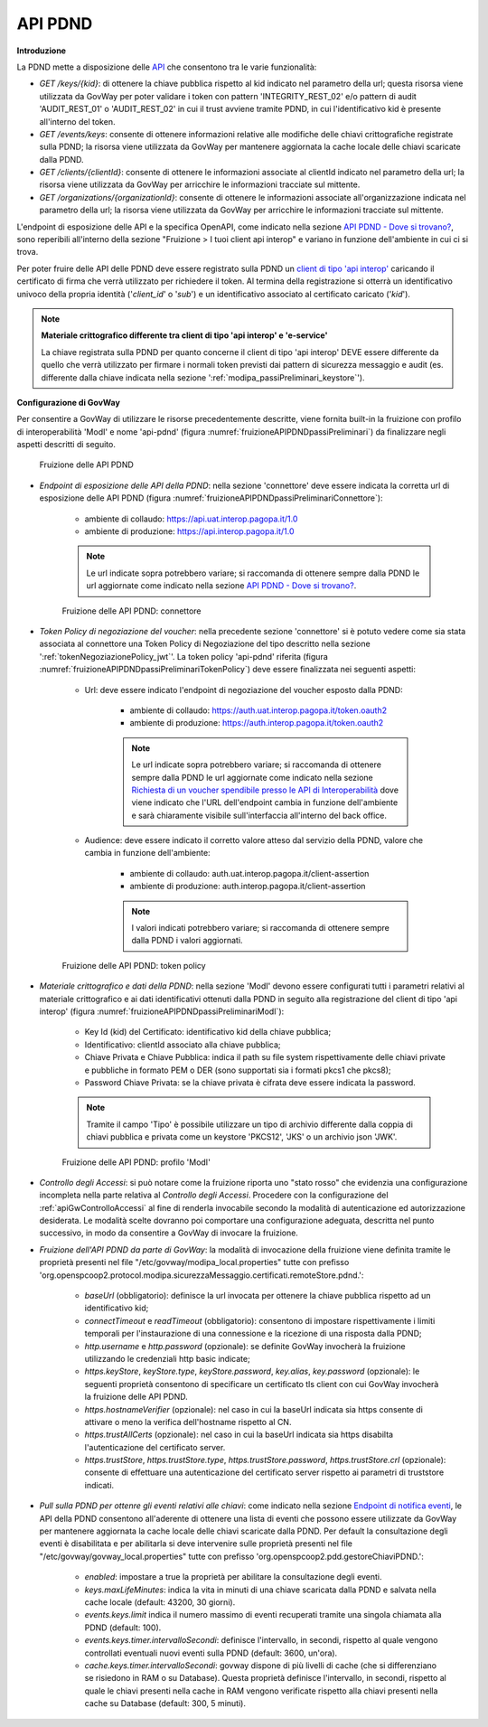 .. _modipa_passiPreliminari_api_pdnd:

API PDND
----------

**Introduzione**

La PDND mette a disposizione delle `API <https://docs.pagopa.it/interoperabilita-1/manuale-operativo/api-esposte-da-pdnd-interoperabilita>`_ che consentono tra le varie funzionalità:

- *GET /keys/{kid}*: di ottenere la chiave pubblica rispetto al kid indicato nel parametro della url; questa risorsa viene utilizzata da GovWay per poter validare i token con pattern 'INTEGRITY_REST_02' e/o pattern di audit 'AUDIT_REST_01' o 'AUDIT_REST_02' in cui il trust avviene tramite PDND, in cui l'identificativo kid è presente all'interno del token.

- *GET /events/keys*: consente di ottenere informazioni relative alle modifiche delle chiavi crittografiche registrate sulla PDND; la risorsa viene utilizzata da GovWay per mantenere aggiornata la cache locale delle chiavi scaricate dalla PDND.

- *GET /clients/{clientId}*: consente di ottenere le informazioni associate al clientId indicato nel parametro della url; la risorsa viene utilizzata da GovWay per arricchire le informazioni tracciate sul mittente.

- *GET /organizations/{organizationId}*: consente di ottenere le informazioni associate all'organizzazione indicata nel parametro della url; la risorsa viene utilizzata da GovWay per arricchire le informazioni tracciate sul mittente.

L'endpoint di esposizione delle API e la specifica OpenAPI, come indicato nella sezione `API PDND - Dove si trovano? <https://docs.pagopa.it/interoperabilita-1/manuale-operativo/api-esposte-da-pdnd-interoperabilita#dove-si-trovano>`_,  sono reperibili all'interno della sezione "Fruizione > I tuoi client api interop" e variano in funzione dell'ambiente in cui ci si trova.

Per poter fruire delle API delle PDND deve essere registrato sulla PDND un `client di tipo 'api interop' <https://docs.pagopa.it/interoperabilita-1/manuale-operativo/client-e-materiale-crittografico>`_ caricando il certificato di firma che verrà utilizzato per richiedere il token. Al termina della registrazione si otterrà un identificativo univoco della propria identità ('*client_id*' o '*sub*') e un identificativo associato al certificato caricato ('*kid*').

.. note::
	
	**Materiale crittografico differente tra client di tipo 'api interop' e 'e-service'**

	La chiave registrata sulla PDND per quanto concerne il client di tipo 'api interop' DEVE essere differente da quello che verrà utilizzato per firmare i normali token previsti dai pattern di sicurezza messaggio e audit (es. differente dalla chiave indicata nella sezione ':ref:`modipa_passiPreliminari_keystore`').


**Configurazione di GovWay**

Per consentire a GovWay di utilizzare le risorse precedentemente descritte, viene fornita built-in la fruizione con profilo di interoperabilità 'ModI' e nome 'api-pdnd' (figura :numref:`fruizioneAPIPDNDpassiPreliminari`) da finalizzare negli aspetti descritti di seguito.

.. figure:: ../../../_figure_console/fruizioneAPI_PDND.png
    :scale: 70%
    :name: fruizioneAPIPDNDpassiPreliminari

    Fruizione delle API PDND

- *Endpoint di esposizione delle API della PDND*: nella sezione 'connettore' deve essere indicata la corretta url di esposizione delle API PDND (figura :numref:`fruizioneAPIPDNDpassiPreliminariConnettore`):

	- ambiente di collaudo: https://api.uat.interop.pagopa.it/1.0
	- ambiente di produzione: https://api.interop.pagopa.it/1.0

	.. note::
	
		Le url indicate sopra potrebbero variare; si raccomanda di ottenere sempre dalla PDND le url aggiornate come indicato nella sezione `API PDND - Dove si trovano? <https://docs.pagopa.it/interoperabilita-1/manuale-operativo/api-esposte-da-pdnd-interoperabilita#dove-si-trovano>`_.

  .. figure:: ../../../_figure_console/fruizioneAPI_PDND_connettore.png
    :scale: 70%
    :name: fruizioneAPIPDNDpassiPreliminariConnettore

    Fruizione delle API PDND: connettore

- *Token Policy di negoziazione del voucher*: nella precedente sezione 'connettore' si è potuto vedere come sia stata associata al connettore una Token Policy di Negoziazione del tipo descritto nella sezione ':ref:`tokenNegoziazionePolicy_jwt`'. La token policy 'api-pdnd' riferita (figura :numref:`fruizioneAPIPDNDpassiPreliminariTokenPolicy`) deve essere finalizzata nei seguenti aspetti:

	- Url: deve essere indicato l'endpoint di negoziazione del voucher esposto dalla PDND:

		- ambiente di collaudo: https://auth.uat.interop.pagopa.it/token.oauth2
		- ambiente di produzione: https://auth.interop.pagopa.it/token.oauth2

	        .. note::
	
		      Le url indicate sopra potrebbero variare; si raccomanda di ottenere sempre dalla PDND le url aggiornate come indicato nella sezione `Richiesta di un voucher spendibile presso le API di Interoperabilità <https://docs.pagopa.it/interoperabilita-1/manuale-operativo/utilizzare-i-voucher#richiesta-di-un-voucher-spendibile-presso-le-api-di-interoperabilita>`_ dove viene indicato che l'URL dell'endpoint cambia in funzione dell'ambiente e sarà chiaramente visibile sull'interfaccia all'interno del back office.

	- Audience: deve essere indicato il corretto valore atteso dal servizio della PDND, valore che cambia in funzione dell'ambiente:

		- ambiente di collaudo: auth.uat.interop.pagopa.it/client-assertion
		- ambiente di produzione: auth.interop.pagopa.it/client-assertion

	        .. note::
	
		      I valori indicati potrebbero variare; si raccomanda di ottenere sempre dalla PDND i valori aggiornati.

  .. figure:: ../../../_figure_console/fruizioneAPI_PDND_tokenPolicy.png
    :scale: 70%
    :name: fruizioneAPIPDNDpassiPreliminariTokenPolicy

    Fruizione delle API PDND: token policy

- *Materiale crittografico e dati della PDND*: nella sezione 'ModI' devono essere configurati tutti i parametri relativi al materiale crittografico e ai dati identificativi ottenuti dalla PDND in seguito alla registrazione del client di tipo 'api interop' (figura :numref:`fruizioneAPIPDNDpassiPreliminariModI`):


	- Key Id (kid) del Certificato: identificativo kid della chiave pubblica;
	- Identificativo: clientId associato alla chiave pubblica;
	- Chiave Privata e Chiave Pubblica: indica il path su file system rispettivamente delle chiavi private e pubbliche in formato PEM o DER (sono supportati sia i formati pkcs1 che pkcs8);
	- Password Chiave Privata: se la chiave privata è cifrata deve essere indicata la password.

	.. note::
	
		Tramite il campo 'Tipo' è possibile utilizzare un tipo di archivio differente dalla coppia di chiavi pubblica e privata come un keystore 'PKCS12', 'JKS' o un archivio json 'JWK'.

  .. figure:: ../../../_figure_console/fruizioneAPI_PDND_modi.png
    :scale: 70%
    :name: fruizioneAPIPDNDpassiPreliminariModI

    Fruizione delle API PDND: profilo 'ModI'

- *Controllo degli Accessi*: si può notare come la fruizione riporta uno "stato rosso" che evidenzia una configurazione incompleta nella parte relativa al *Controllo degli Accessi*. Procedere con la configurazione del :ref:`apiGwControlloAccessi` al fine di renderla invocabile secondo la modalità di autenticazione ed autorizzazione desiderata. Le modalità scelte dovranno poi comportare una configurazione adeguata, descritta nel punto successivo, in modo da consentire a GovWay di invocare la fruizione. 

- *Fruizione dell'API PDND da parte di GovWay*: la modalità di invocazione della fruizione viene definita tramite le proprietà presenti nel file "/etc/govway/modipa_local.properties" tutte con prefisso 'org.openspcoop2.protocol.modipa.sicurezzaMessaggio.certificati.remoteStore.pdnd.':

	- *baseUrl* (obbligatorio): definisce la url invocata per ottenere la chiave pubblica rispetto ad un identificativo kid;
	- *connectTimeout* e *readTimeout* (obbligatorio): consentono di impostare rispettivamente i limiti temporali per l'instaurazione di una connessione e la ricezione di una risposta dalla PDND;
	- *http.username* e *http.password* (opzionale): se definite GovWay invocherà la fruizione utilizzando le credenziali http basic indicate;
	- *https.keyStore*, *keyStore.type*, *keyStore.password*, *key.alias*, *key.password* (opzionale): le seguenti proprietà consentono di specificare un certificato tls client con cui GovWay invocherà la fruizione delle API PDND.
	- *https.hostnameVerifier* (opzionale): nel caso in cui la baseUrl indicata sia https consente di attivare o meno la verifica dell'hostname rispetto al CN.
	- *https.trustAllCerts* (opzionale): nel caso in cui la baseUrl indicata sia https disabilta l'autenticazione del certificato server.
	- *https.trustStore*, *https.trustStore.type*, *https.trustStore.password*, *https.trustStore.crl* (opzionale): consente di effettuare una autenticazione del certificato server rispetto ai parametri di truststore indicati.

- *Pull sulla PDND per ottenre gli eventi relativi alle chiavi*: come indicato nella sezione `Endpoint di notifica eventi <https://docs.pagopa.it/interoperabilita-1/manuale-operativo/api-esposte-da-pdnd-interoperabilita#endpoint-di-notifica-eventi>`_, le API della PDND consentono all'aderente di ottenere una lista di eventi che possono essere utilizzate da GovWay per mantenere aggiornata la cache locale delle chiavi scaricate dalla PDND. Per default la consultazione degli eventi è disabilitata e per abilitarla si deve intervenire sulle proprietà presenti nel file "/etc/govway/govway_local.properties" tutte con prefisso 'org.openspcoop2.pdd.gestoreChiaviPDND.':

	- *enabled*: impostare a true la proprietà per abilitare la consultazione degli eventi.
	- *keys.maxLifeMinutes*: indica la vita in minuti di una chiave scaricata dalla PDND e salvata nella cache locale (default: 43200, 30 giorni).
	- *events.keys.limit* indica il numero massimo di eventi recuperati tramite una singola chiamata alla PDND (default: 100).
	- *events.keys.timer.intervalloSecondi*: definisce l'intervallo, in secondi, rispetto al quale vengono controllati eventuali nuovi eventi sulla PDND (default: 3600, un'ora). 
	- *cache.keys.timer.intervalloSecondi*: govway dispone di più livelli di cache (che si differenziano se risiedono in RAM o su Database). Questa proprietà definisce l'intervallo, in secondi, rispetto al quale le chiavi presenti nella cache in RAM vengono verificate rispetto alla chiavi presenti nella cache su Database (default: 300, 5 minuti).


